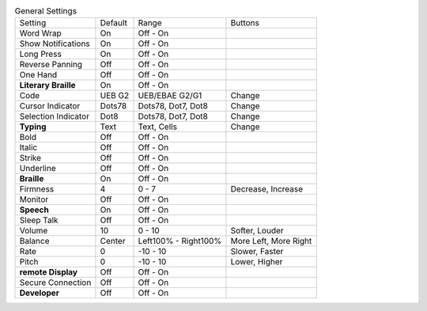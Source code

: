 .. table:: General Settings

  ====================  =======  ====================  =====================
  Setting               Default  Range                 Buttons
  --------------------  -------  --------------------  ---------------------
  Word Wrap             On       Off - On
  Show Notifications    On       Off - On
  Long Press            On       Off - On
  Reverse Panning       Off      Off - On
  One Hand              Off      Off - On
  **Literary Braille**  On       Off - On
  Code                  UEB G2   UEB/EBAE G2/G1        Change
  Cursor Indicator      Dots78   Dots78, Dot7, Dot8    Change
  Selection Indicator   Dot8     Dots78, Dot7, Dot8    Change
  **Typing**            Text     Text, Cells           Change
  Bold                  Off      Off - On
  Italic                Off      Off - On
  Strike                Off      Off - On
  Underline             Off      Off - On
  **Braille**           On       Off - On
  Firmness              4        0 - 7                 Decrease, Increase
  Monitor               Off      Off - On
  **Speech**            On       Off - On
  Sleep Talk            Off      Off - On
  Volume                10       0 - 10                Softer, Louder
  Balance               Center   Left100% - Right100%  More Left, More Right
  Rate                  0        -10 - 10              Slower, Faster
  Pitch                 0        -10 - 10              Lower, Higher
  **remote Display**    Off      Off - On
  Secure Connection     Off      Off - On
  **Developer**         Off      Off - On
  ====================  =======  ====================  =====================

